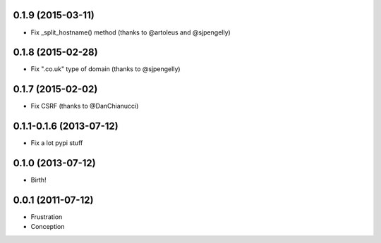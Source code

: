0.1.9 (2015-03-11)
++++++++++++++++++

* Fix _split_hostname() method (thanks to @artoleus and @sjpengelly)

0.1.8 (2015-02-28)
++++++++++++++++++

* Fix ".co.uk" type of domain (thanks to @sjpengelly)

0.1.7 (2015-02-02)
++++++++++++++++++

* Fix CSRF (thanks to @DanChianucci)

0.1.1-0.1.6 (2013-07-12)
++++++++++++++++++++++++

* Fix a lot pypi stuff

0.1.0 (2013-07-12)
++++++++++++++++++

* Birth!


0.0.1 (2011-07-12)
++++++++++++++++++

* Frustration
* Conception

